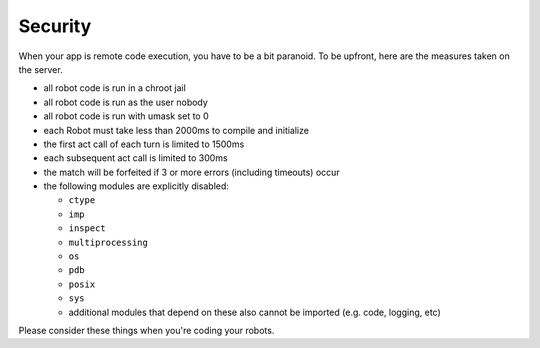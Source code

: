 Security
========

When your app is remote code execution, you have to be a bit paranoid.
To be upfront, here are the measures taken on the server.

-  all robot code is run in a chroot jail
-  all robot code is run as the user nobody
-  all robot code is run with umask set to 0
-  each Robot must take less than 2000ms to compile and initialize
-  the first act call of each turn is limited to 1500ms
-  each subsequent act call is limited to 300ms
-  the match will be forfeited if 3 or more errors (including timeouts)
   occur
-  the following modules are explicitly disabled:

   -  ``ctype``
   -  ``imp``
   -  ``inspect``
   -  ``multiprocessing``
   -  ``os``
   -  ``pdb``
   -  ``posix``
   -  ``sys``
   -  additional modules that depend on these also cannot be imported
      (e.g. code, logging, etc)

Please consider these things when you're coding your robots.
